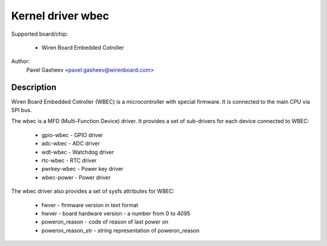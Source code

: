==============================================
Kernel driver wbec
==============================================

Supported board/chip:

  * Wiren Board Embedded Cotroller

Author:
        Pavel Gasheev <pavel.gasheev@wirenboard.com>

Description
-----------
Wiren Board Embedded Cotroller (WBEC) is a microcontroller with special
firmware. It is connected to the main CPU via SPI bus.

The wbec is a MFD (Multi-Function Device) driver. It provides a set of
sub-drivers for each device connected to WBEC:

  * gpio-wbec - GPIO driver
  * adc-wbec - ADC driver
  * wdt-wbec - Watchdog driver
  * rtc-wbec - RTC driver
  * pwrkey-wbec - Power key driver
  * wbec-power - Power driver

The wbec driver also provides a set of sysfs attributes for WBEC:

  * fwver - firmware version in text format
  * hwver - board hardware version - a number from 0 to 4095
  * poweron_reason - code of reason of last power on
  * poweron_reason_str - string representation of poweron_reason
